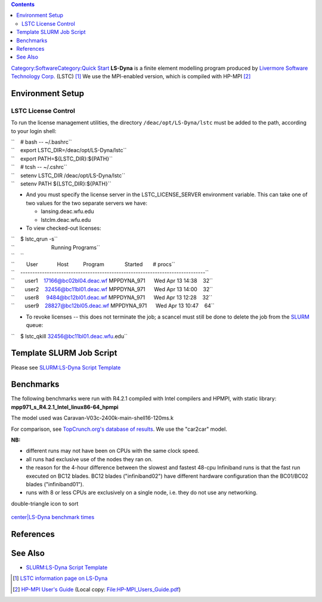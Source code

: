.. contents::
   :depth: 3
..

`Category:Software </Category:Software>`__\ `Category:Quick
Start </Category:Quick_Start>`__ **LS-Dyna** is a finite element
modelling program produced by `Livermore Software Technology
Corp. <http://www.lstc.com/>`__ (LSTC) [1]_ We use the MPI-enabled
version, which is compiled with HP-MPI [2]_

Environment Setup
=================

LSTC License Control
--------------------

To run the license management utilities, the directory
``/deac/opt/LS-Dyna/lstc`` must be added to the path, according to your
login shell:

| ``    # bash -- ~/.bashrc``
| ``    export LSTC_DIR=/deac/opt/LS-Dyna/lstc``
| ``    export PATH=${LSTC_DIR}:${PATH}``

| ``    # tcsh -- ~/.cshrc``
| ``    setenv LSTC_DIR /deac/opt/LS-Dyna/lstc``
| ``    setenv PATH ${LSTC_DIR}:${PATH}``

-  And you must specify the license server in the LSTC_LICENSE_SERVER
   environment variable. This can take one of two values for the two
   separate servers we have:

   -  lansing.deac.wfu.edu
   -  lstclm.deac.wfu.edu

-  To view checked-out licenses:

| ``    $ lstc_qrun -s``
| ``                         Running Programs``
| ``    ``
| ``        User             Host          Program              Started       # procs``
| ``    -----------------------------------------------------------------------------``
| ``       user1    17166@bc02bl04.deac.wf MPPDYNA_971      Wed Apr 13 14:38    32``
| ``       user2    32456@bc11bl01.deac.wf MPPDYNA_971      Wed Apr 13 14:00    32``
| ``       user8     9484@bc12bl01.deac.wf MPPDYNA_971      Wed Apr 13 12:28    32``
| ``       user9    28827@bc12bl05.deac.wf MPPDYNA_971      Wed Apr 13 10:47    64``

-  To revoke licenses -- this does not terminate the job; a scancel must
   still be done to delete the job from the `SLURM </SLURM>`__ queue:

``    $ lstc_qkill 32456@bc11bl01.deac.wfu.edu``

Template SLURM Job Script
=========================

Please see `SLURM:LS-Dyna Script
Template </SLURM:LS-Dyna_Script_Template>`__

Benchmarks
==========

The following benchmarks were run with R4.2.1 compiled with Intel
compilers and HPMPI, with static library:
**mpp971_s_R4.2.1_Intel_linux86-64_hpmpi**

The model used was Caravan-V03c-2400k-main-shell16-120ms.k

For comparison, see `TopCrunch.org's database of
results <http://topcrunch.org/benchmark_results_search.sfe>`__. We use
the "car2car" model.

**NB:**

-  different runs may not have been on CPUs with the same clock speed.
-  all runs had exclusive use of the nodes they ran on.
-  the reason for the 4-hour difference between the slowest and fastest
   48-cpu Infiniband runs is that the fast run executed on BC12 blades.
   BC12 blades ("infiniband02") have different hardware configuration
   than the BC01/BC02 blades ("infiniband01").
-  runs with 8 or less CPUs are exclusively on a single node, i.e. they
   do not use any networking.

.. table:: Benchmark timing (runs may be repeated) - click on
double-triangle icon to sort

   ====== =================== =========== =================
   ============== ==================== ====================
   Run ID Server model no.    No. of CPUs Network fabric    Wallclock time Wallclock time (min) Wallclock time (sec)
   ====== =================== =========== =================
   ============== ==================== ====================
   488320 HS21 XM (Type 7995) 48          Infiniband        13h 11m        791                  47467
   488735 HS22 (Type 7870)    48          Infiniband        9h 14m         554                  33214
   488509 HS21 XM (Type 7995) 48          Ethernet          17h 40m        1060                 63627
   489494 HS22 (Type 7870)    24          Ethernet          17h 19m        1039                 62350
   488311 HS22 (Type 7870)    24          Infiniband        17h 08m        1028                 61700
   489000 HS21 XM (Type 7995) 64          Ethernet          14h 25m        865                  51887
   489656 HS22 (Type 7870)    72          Infiniband        6h 37m         397                  23833
   489709 HS21 XM (Type 7995) 56          Infiniband        11h 32m        692                  41491
   489674 HS21 XM (Type 7995) 96          Ethernet          12h 24m        744                  44649
   489942 HS22 (Type 7870)    72          Ethernet          9h 58m         598                  35891
   489929 HS22 (Type 7870)    96          Infiniband        5h 20m         320                  19203
   490381 HS22 (Type 7870)    64          Infiniband        7h 16m         436                  26149
   490382 HS22 (Type 7870)    96          Infiniband        5h 21m         321                  19233
   490417 HS21 XM (Type 7995) 48          Infiniband        13h 11m        791                  47465
   490445 HS22 (Type 7870)    8           Ethernet (unused) 42h 42m        2562                 153731
   489754 HS21 XM (Type 7995) 224         Ethernet          14h 35m        875                  52550
   491147 HS21 XM (Type 7995) 96          Infiniband        7h 30m         450                  27018
   490735 HS21 XM (Type 7995) 8           Ethernet (unused) 87h 18m        5238                 314290
   490731 HS22 (Type 7870)    2           Ethernet (unused) 144h 0m        8640                 518382
   490370 HS21 XM (Type 7995) 1           Ethernet (unused) 300h 9m        18009                1080564
   491321 HS22 (Type 7870)    112         Infiniband        4h 50m         290                  17397
   ====== =================== =========== =================
   ============== ==================== ====================

`center|LS-Dyna benchmark times </Image:Lsdyna_benchmarks.png>`__

References
==========

.. raw:: html

   <references/>

See Also
========

-  `SLURM:LS-Dyna Script Template </SLURM:LS-Dyna_Script_Template>`__

.. [1]
   `LSTC information page on LS-Dyna <http://www.lstc.com/lsdyna.htm>`__

.. [2]
   `HP-MPI User's
   Guide <http://docs.hp.com/en/B6060-96022/index.html>`__ (Local copy:
   File:HP-MPI_Users_Guide.pdf)
